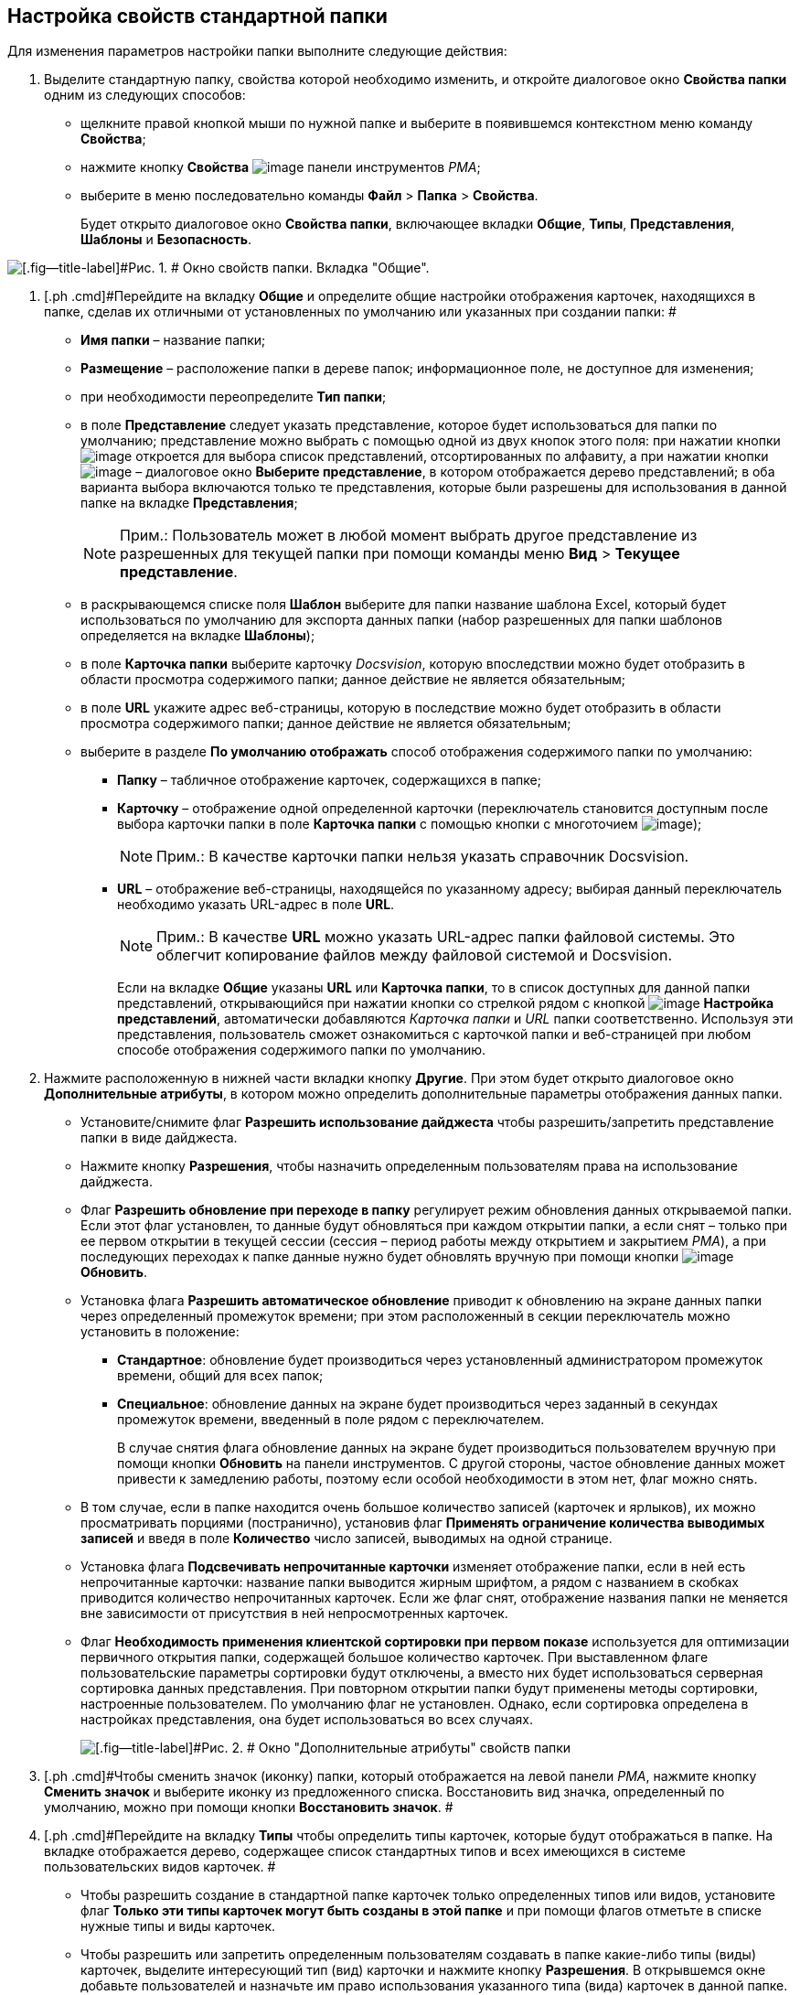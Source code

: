 [[ariaid-title1]]
== Настройка свойств стандартной папки

Для изменения параметров настройки папки выполните следующие действия:

. [.ph .cmd]#Выделите стандартную папку, свойства которой необходимо изменить, и откройте диалоговое окно [.keyword .wintitle]*Свойства папки* одним из следующих способов:#
* щелкните правой кнопкой мыши по нужной папке и выберите в появившемся контекстном меню команду [.ph .uicontrol]*Свойства*;
* нажмите кнопку [.ph .uicontrol]*Свойства* image:img/Buttons/Properties_Folder.png[image] панели инструментов [.dfn .term]_РМА_;
* выберите в меню последовательно команды [.ph .menucascade]#[.ph .uicontrol]*Файл* > [.ph .uicontrol]*Папка* > [.ph .uicontrol]*Свойства*#.
+
Будет открыто диалоговое окно [.keyword .wintitle]*Свойства папки*, включающее вкладки [.keyword]*Общие*, [.keyword]*Типы*, [.keyword]*Представления*, [.keyword]*Шаблоны* и [.keyword]*Безопасность*.

image::img/Properties_Default_Folder.png[[.fig--title-label]#Рис. 1. # Окно свойств папки. Вкладка "Общие".]
. [.ph .cmd]#Перейдите на вкладку [.keyword]*Общие* и определите общие настройки отображения карточек, находящихся в папке, сделав их отличными от установленных по умолчанию или указанных при создании папки: #
* [.ph .uicontrol]*Имя папки* – название папки;
* [.ph .uicontrol]*Размещение* – расположение папки в дереве папок; информационное поле, не доступное для изменения;
* при необходимости переопределите [.ph .uicontrol]*Тип папки*;
* в поле [.ph .uicontrol]*Представление* следует указать представление, которое будет использоваться для папки по умолчанию; представление можно выбрать с помощью одной из двух кнопок этого поля: при нажатии кнопки image:img/Buttons/ArrowDown_2.png[image] откроется для выбора список представлений, отсортированных по алфавиту, а при нажатии кнопки image:img/Buttons/Select.png[image] – диалоговое окно [.keyword .wintitle]*Выберите представление*, в котором отображается дерево представлений; в оба варианта выбора включаются только те представления, которые были разрешены для использования в данной папке на вкладке [.keyword]*Представления*;
+
[NOTE]
====
[.note__title]#Прим.:# Пользователь может в любой момент выбрать другое представление из разрешенных для текущей папки при помощи команды меню [.ph .menucascade]#[.ph .uicontrol]*Вид* > [.ph .uicontrol]*Текущее представление*#.
====
* в раскрывающемся списке поля [.ph .uicontrol]*Шаблон* выберите для папки название шаблона Excel, который будет использоваться по умолчанию для экспорта данных папки (набор разрешенных для папки шаблонов определяется на вкладке [.keyword]*Шаблоны*);
* в поле [.keyword]*Карточка папки* выберите карточку [.dfn .term]_Docsvision_, которую впоследствии можно будет отобразить в области просмотра содержимого папки; данное действие не является обязательным;
* в поле [.ph .uicontrol]*URL* укажите адрес веб-страницы, которую в последствие можно будет отобразить в области просмотра содержимого папки; данное действие не является обязательным;
* выберите в разделе [.keyword]*По умолчанию отображать* способ отображения содержимого папки по умолчанию:
** [.ph .uicontrol]*Папку* – табличное отображение карточек, содержащихся в папке;
** [.ph .uicontrol]*Карточку* – отображение одной определенной карточки (переключатель становится доступным после выбора карточки папки в поле [.ph .uicontrol]*Карточка папки* с помощью кнопки с многоточием image:img/Buttons/Select.png[image]);
+
[NOTE]
====
[.note__title]#Прим.:# В качестве карточки папки нельзя указать справочник Docsvision.
====
** [.ph .uicontrol]*URL* – отображение веб-страницы, находящейся по указанному адресу; выбирая данный переключатель необходимо указать URL-адрес в поле [.ph .uicontrol]*URL*.
+
[NOTE]
====
[.note__title]#Прим.:# В качестве *URL* можно указать URL-адрес папки файловой системы. Это облегчит копирование файлов между файловой системой и Docsvision.
====
+
Если на вкладке [.keyword]*Общие* указаны [.ph .uicontrol]*URL* или [.ph .uicontrol]*Карточка папки*, то в список доступных для данной папки представлений, открывающийся при нажатии кнопки со стрелкой рядом с кнопкой image:img/Buttons/Creating_View.png[image] [.ph .uicontrol]*Настройка представлений*, автоматически добавляются [.keyword .parmname]_Карточка папки_ и [.keyword .parmname]_URL_ папки соответственно. Используя эти представления, пользователь сможет ознакомиться с карточкой папки и веб-страницей при любом способе отображения содержимого папки по умолчанию.
. [.ph .cmd]#Нажмите расположенную в нижней части вкладки кнопку [.ph .uicontrol]*Другие*. При этом будет открыто диалоговое окно [.keyword .wintitle]*Дополнительные атрибуты*, в котором можно определить дополнительные параметры отображения данных папки.#
* Установите/снимите флаг [.ph .uicontrol]*Разрешить использование дайджеста* чтобы разрешить/запретить представление папки в виде дайджеста.
* Нажмите кнопку *Разрешения*, чтобы назначить определенным пользователям права на использование дайджеста.
* Флаг [.ph .uicontrol]*Разрешить обновление при переходе в папку* регулирует режим обновления данных открываемой папки. Если этот флаг установлен, то данные будут обновляться при каждом открытии папки, а если снят – только при ее первом открытии в текущей сессии (сессия – период работы между открытием и закрытием [.dfn .term]_РМА_), а при последующих переходах к папке данные нужно будет обновлять вручную при помощи кнопки image:img/Buttons/Update.png[image] [.ph .uicontrol]*Обновить*.
* Установка флага [.ph .uicontrol]*Разрешить автоматическое обновление* приводит к обновлению на экране данных папки через определенный промежуток времени; при этом расположенный в секции переключатель можно установить в положение:
** [.ph .uicontrol]*Стандартное*: обновление будет производиться через установленный администратором промежуток времени, общий для всех папок;
** [.ph .uicontrol]*Специальное*: обновление данных на экране будет производиться через заданный в секундах промежуток времени, введенный в поле рядом с переключателем.
+
В случае снятия флага обновление данных на экране будет производиться пользователем вручную при помощи кнопки [.ph .uicontrol]*Обновить* на панели инструментов. С другой стороны, частое обновление данных может привести к замедлению работы, поэтому если особой необходимости в этом нет, флаг можно снять.
* В том случае, если в папке находится очень большое количество записей (карточек и ярлыков), их можно просматривать порциями (постранично), установив флаг [.ph .uicontrol]*Применять ограничение количества выводимых записей* и введя в поле [.ph .uicontrol]*Количество* число записей, выводимых на одной странице.
* Установка флага [.ph .uicontrol]*Подсвечивать непрочитанные карточки* изменяет отображение папки, если в ней есть непрочитанные карточки: название папки выводится жирным шрифтом, а рядом с названием в скобках приводится количество непрочитанных карточек. Если же флаг снят, отображение названия папки не меняется вне зависимости от присутствия в ней непросмотренных карточек.
* Флаг *Необходимость применения клиентской сортировки при первом показе* используется для оптимизации первичного открытия папки, содержащей большое количество карточек. При выставленном флаге пользовательские параметры сортировки будут отключены, а вместо них будет использоваться серверная сортировка данных представления. При повторном открытии папки будут применены методы сортировки, настроенные пользователем. По умолчанию флаг не установлен. Однако, если сортировка определена в настройках представления, она будет использоваться во всех случаях.
+
image::img/Additional_Attributes_std.png[[.fig--title-label]#Рис. 2. # Окно "Дополнительные атрибуты" свойств папки]
. [.ph .cmd]#Чтобы сменить значок (иконку) папки, который отображается на левой панели [.dfn .term]_РМА_, нажмите кнопку [.ph .uicontrol]*Сменить значок* и выберите иконку из предложенного списка. Восстановить вид значка, определенный по умолчанию, можно при помощи кнопки [.ph .uicontrol]*Восстановить значок*. #
. [.ph .cmd]#Перейдите на вкладку [.keyword]*Типы* чтобы определить типы карточек, которые будут отображаться в папке. На вкладке отображается дерево, содержащее список стандартных типов и всех имеющихся в системе пользовательских видов карточек. #
* Чтобы разрешить создание в стандартной папке карточек только определенных типов или видов, установите флаг [.ph .uicontrol]*Только эти типы карточек могут быть созданы в этой папке* и при помощи флагов отметьте в списке нужные типы и виды карточек.
* Чтобы разрешить или запретить определенным пользователям создавать в папке какие-либо типы (виды) карточек, выделите интересующий тип (вид) карточки и нажмите кнопку [.ph .uicontrol]*Разрешения*. В открывшемся окне добавьте пользователей и назначьте им право использования указанного типа (вида) карточек в данной папке.
+
image::img/Properties_Default_Folder_Type.png[[.fig--title-label]#Рис. 3. # Окно свойств папки. Вкладка "Типы"]
. [.ph .cmd]#Перейдите на вкладку [.keyword]*Представления*, чтобы определить набор представлений, разрешенный для показа в папке. На этой вкладке отображается иерархический список (дерево) всех имеющихся представлений; узлами дерева являются группы представлений. #
* Чтобы разрешить отображение в папке только определенных представлений, установите флаг [.ph .uicontrol]*Только эти представления могут быть показаны в этой папке* и далее – флажки возле названий представлений, которые могут использоваться для данной папки.
* Запретить использование любых представлений, кроме дайджеста можно, установив флаг [.ph .uicontrol]*Только эти представления могут быть показаны в этой папке* и не выбрав ни одного представления.
* Чтобы разрешить или запретить определенным пользователям доступ к какому-либо представлению, выделите его и нажмите кнопку [.ph .uicontrol]*Разрешения*. В открывшемся окне добавьте нужного пользователя и определите его права на использование данного представления в текущей папке.
+
image::img/Properties_Default_Folder_View.png[[.fig--title-label]#Рис. 4. # Окно свойств папки. Вкладка "Представления"]
. [.ph .cmd]#Перейдите на вкладку *Шаблоны*, чтобы определить набор шаблонов Microsoft Excel, в которые можно экспортировать данные папки. На этой вкладке отображается список всех имеющихся в системе шаблонов. Чтобы разрешить экспорт данных папки только в определенные шаблоны Microsoft Excel, установите флаг [.ph .uicontrol]*Только эти шаблоны могут быть использованы с этой папкой*, а затем установите флажки напротив названий шаблонов, которые будут доступны для передачи данных папки в Microsoft Excel. #
+
image::img/Properties_Default_Folder_Template.png[[.fig--title-label]#Рис. 5. # Вкладка "Шаблоны" свойств папки]
. [.ph .cmd]#Перейдите на вкладку [.keyword]*Безопасность* и xref:Access_Rights.adoc[настройте права доступа] пользователей к папке.#

*На уровень выше:* xref:../topics/Folders_Default_Folders.adoc[Стандартная папка]
